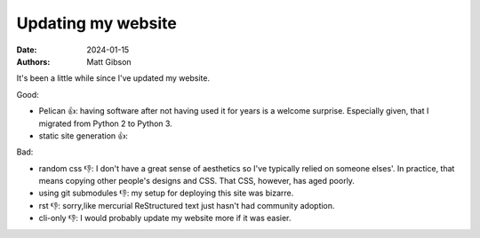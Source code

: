 Updating my website
#################################

:date: 2024-01-15
:authors: Matt Gibson

It's been a little while since I've updated my website.

Good:

* Pelican 👍: having software after not having used it for years is a welcome surprise. Especially given, that I migrated from Python 2 to Python 3.
* static site generation 👍:

Bad:

* random css 👎: I don't have a great sense of aesthetics so I've typically relied on someone elses'. In practice, that means copying other people's designs and CSS. That CSS, however, has aged poorly.
* using git submodules 👎: my setup for deploying this site was bizarre. 
* rst 👎: sorry,like mercurial ReStructured text just hasn't had community adoption.
* cli-only 👎: I would probably update my website more if it was easier. 